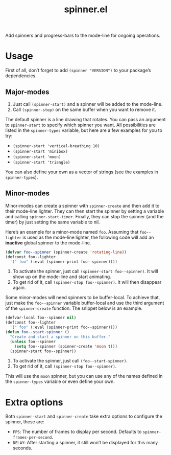 #+TITLE: spinner.el

Add spinners and progress-bars to the mode-line for ongoing operations.

[[file:some-spinners.gif]]

[[file:all-spinners.gif]]

* Usage

First of all, don’t forget to add ~(spinner "VERSION")~ to your package’s dependencies.

** Major-modes
1. Just call ~(spinner-start)~ and a spinner will be added to the mode-line.
2. Call ~(spinner-stop)~ on the same buffer when you want to remove it.

The default spinner is a line drawing that rotates. You can pass an
argument to ~spinner-start~ to specify which spinner you want. All
possibilities are listed in the ~spinner-types~ variable, but here are
a few examples for you to try:

- ~(spinner-start 'vertical-breathing 10)~
- ~(spinner-start 'minibox)~
- ~(spinner-start 'moon)~
- ~(spinner-start 'triangle)~

You can also define your own as a vector of strings (see the examples
in ~spinner-types~).

** Minor-modes
Minor-modes can create a spinner with ~spinner-create~ and then add it
to their mode-line lighter. They can then start the spinner by setting
a variable and calling ~spinner-start-timer~. Finally, they can stop
the spinner (and the timer) by just setting the same variable to nil.

Here’s an example for a minor-mode named ~foo~. Assuming that
~foo--lighter~ is used as the mode-line lighter, the following code
will add an *inactive* global spinner to the mode-line.
#+begin_src emacs-lisp
(defvar foo--spinner (spinner-create 'rotating-line))
(defconst foo--lighter
  '(" foo" (:eval (spinner-print foo--spinner))))
#+end_src

1. To activate the spinner, just call ~(spinner-start foo--spinner)~.
   It will show up on the mode-line and start animating.
2. To get rid of it, call ~(spinner-stop foo--spinner)~. It will then
   disappear again.

Some minor-modes will need spinners to be buffer-local. To achieve
that, just make the ~foo--spinner~ variable buffer-local and use the
third argument of the ~spinner-create~ function. The snippet below is an example.

#+begin_src emacs-lisp
(defvar-local foo--spinner nil)
(defconst foo--lighter
  '(" foo" (:eval (spinner-print foo--spinner))))
(defun foo--start-spinner ()
  "Create and start a spinner on this buffer."
  (unless foo--spinner
    (setq foo--spinner (spinner-create 'moon t)))
  (spinner-start foo--spinner))
#+end_src

1. To activate the spinner, just call ~(foo--start-spinner)~.
2. To get rid of it, call ~(spinner-stop foo--spinner)~.

This will use the ~moon~ spinner, but you can use any of the names
defined in the ~spinner-types~ variable or even define your own.

* Extra options

Both ~spinner-start~ and ~spinner-create~ take extra options to configure the spinner, these are:

- ~FPS~: The number of frames to display per second. Defaults to ~spinner-frames-per-second~.
- ~DELAY~: After starting a spinner, it still won’t be displayed for this many seconds.
